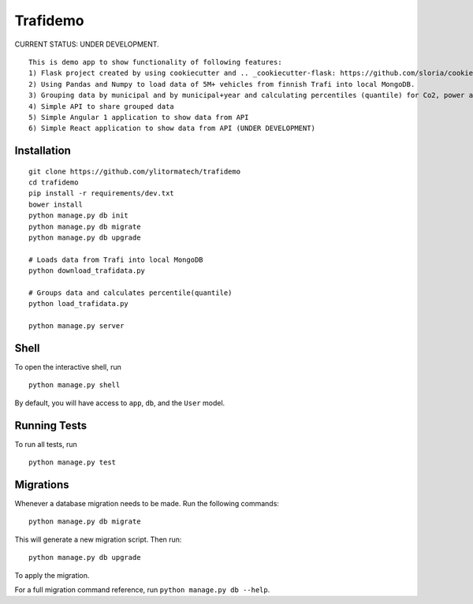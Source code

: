 ===============================
Trafidemo
===============================

CURRENT STATUS: UNDER DEVELOPMENT.

::

    This is demo app to show functionality of following features:
    1) Flask project created by using cookiecutter and .. _cookiecutter-flask: https://github.com/sloria/cookiecutter-flask template
    2) Using Pandas and Numpy to load data of 5M+ vehicles from finnish Trafi into local MongoDB.
    3) Grouping data by municipal and by municipal+year and calculating percentiles (quantile) for Co2, power and mileage
    4) Simple API to share grouped data
    5) Simple Angular 1 application to show data from API
    6) Simple React application to show data from API (UNDER DEVELOPMENT)


Installation
-------------

::

    git clone https://github.com/ylitormatech/trafidemo
    cd trafidemo
    pip install -r requirements/dev.txt
    bower install
    python manage.py db init
    python manage.py db migrate
    python manage.py db upgrade

    # Loads data from Trafi into local MongoDB
    python download_trafidata.py

    # Groups data and calculates percentile(quantile)
    python load_trafidata.py

    python manage.py server


Shell
-----

To open the interactive shell, run ::

    python manage.py shell

By default, you will have access to ``app``, ``db``, and the ``User`` model.


Running Tests
-------------

To run all tests, run ::

    python manage.py test


Migrations
----------

Whenever a database migration needs to be made. Run the following commands:
::

    python manage.py db migrate

This will generate a new migration script. Then run:
::

    python manage.py db upgrade

To apply the migration.

For a full migration command reference, run ``python manage.py db --help``.
